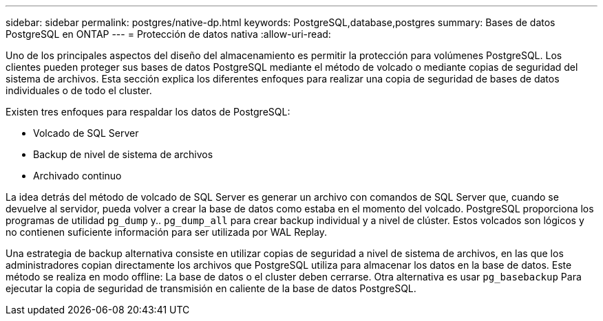 ---
sidebar: sidebar 
permalink: postgres/native-dp.html 
keywords: PostgreSQL,database,postgres 
summary: Bases de datos PostgreSQL en ONTAP 
---
= Protección de datos nativa
:allow-uri-read: 


[role="lead"]
Uno de los principales aspectos del diseño del almacenamiento es permitir la protección para volúmenes PostgreSQL. Los clientes pueden proteger sus bases de datos PostgreSQL mediante el método de volcado o mediante copias de seguridad del sistema de archivos. Esta sección explica los diferentes enfoques para realizar una copia de seguridad de bases de datos individuales o de todo el cluster.

Existen tres enfoques para respaldar los datos de PostgreSQL:

* Volcado de SQL Server
* Backup de nivel de sistema de archivos
* Archivado continuo


La idea detrás del método de volcado de SQL Server es generar un archivo con comandos de SQL Server que, cuando se devuelve al servidor, pueda volver a crear la base de datos como estaba en el momento del volcado. PostgreSQL proporciona los programas de utilidad `pg_dump` y.. `pg_dump_all` para crear backup individual y a nivel de clúster. Estos volcados son lógicos y no contienen suficiente información para ser utilizada por WAL Replay.

Una estrategia de backup alternativa consiste en utilizar copias de seguridad a nivel de sistema de archivos, en las que los administradores copian directamente los archivos que PostgreSQL utiliza para almacenar los datos en la base de datos. Este método se realiza en modo offline: La base de datos o el cluster deben cerrarse. Otra alternativa es usar `pg_basebackup` Para ejecutar la copia de seguridad de transmisión en caliente de la base de datos PostgreSQL.
